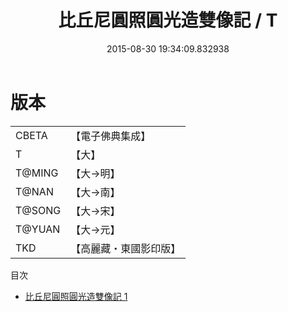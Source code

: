#+TITLE: 比丘尼圓照圓光造雙像記 / T

#+DATE: 2015-08-30 19:34:09.832938
* 版本
 |     CBETA|【電子佛典集成】|
 |         T|【大】     |
 |    T@MING|【大→明】   |
 |     T@NAN|【大→南】   |
 |    T@SONG|【大→宋】   |
 |    T@YUAN|【大→元】   |
 |       TKD|【高麗藏・東國影印版】|
目次
 - [[file:KR6b0026_001.txt][比丘尼圓照圓光造雙像記 1]]
